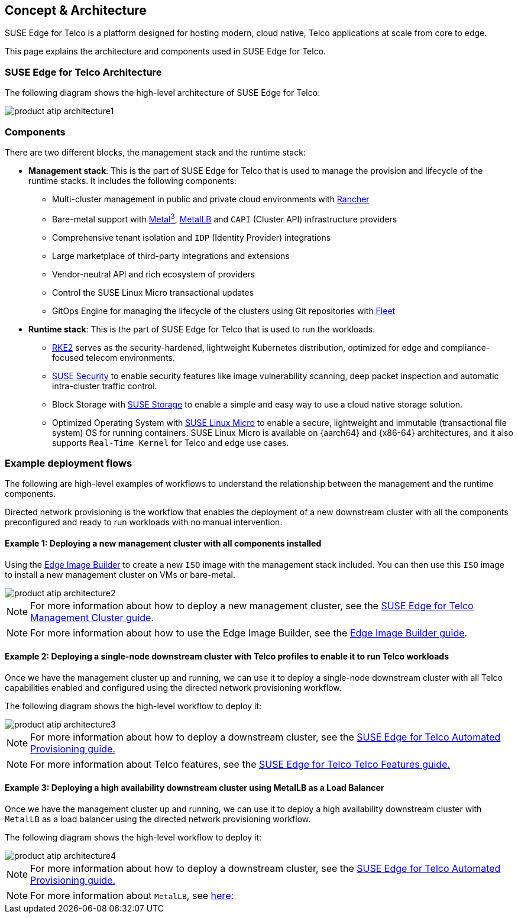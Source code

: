 [#atip-architecture]
== Concept & Architecture
:experimental:

ifdef::env-github[]
:imagesdir: ../images/
:tip-caption: :bulb:
:note-caption: :information_source:
:important-caption: :heavy_exclamation_mark:
:caution-caption: :fire:
:warning-caption: :warning:
endif::[]

SUSE Edge for Telco is a platform designed for hosting modern, cloud native, Telco applications at scale from core to edge.

This page explains the architecture and components used in SUSE Edge for Telco.


=== SUSE Edge for Telco Architecture

The following diagram shows the high-level architecture of SUSE Edge for Telco:

image::product-atip-architecture1.svg[]


=== Components

There are two different blocks, the management stack and the runtime stack:

* *Management stack*: This is the part of SUSE Edge for Telco that is used to manage the provision and lifecycle of the runtime stacks. It includes the following components:
  ** Multi-cluster management in public and private cloud environments with <<components-rancher,Rancher>>
  ** Bare-metal support with <<components-metal3,Metal^3^>>, <<components-metallb,MetalLB>> and `CAPI` (Cluster API) infrastructure providers
  ** Comprehensive tenant isolation and `IDP` (Identity Provider) integrations
  ** Large marketplace of third-party integrations and extensions
  ** Vendor-neutral API and rich ecosystem of providers
  ** Control the SUSE Linux Micro transactional updates
  ** GitOps Engine for managing the lifecycle of the clusters using Git repositories with <<components-fleet,Fleet>>

* *Runtime stack*: This is the part of SUSE Edge for Telco that is used to run the workloads.
  ** <<components-rke2,RKE2>> serves as the security-hardened, lightweight Kubernetes distribution, optimized for edge and compliance-focused telecom environments.
  ** <<components-suse-security,SUSE Security>> to enable security features like image vulnerability scanning, deep packet inspection and automatic intra-cluster traffic control.
  ** Block Storage with <<components-suse-storage,SUSE Storage>> to enable a simple and easy way to use a cloud native storage solution.
  ** Optimized Operating System with <<components-slmicro,SUSE Linux Micro>> to enable a secure, lightweight and immutable (transactional file system) OS for running containers. SUSE Linux Micro is available on {aarch64} and {x86-64} architectures, and it also supports `Real-Time Kernel` for Telco and edge use cases.

=== Example deployment flows

The following are high-level examples of workflows to understand the relationship between the management and the runtime components.

Directed network provisioning is the workflow that enables the deployment of a new downstream cluster with all the components preconfigured and ready to run workloads with no manual intervention.

==== Example 1: Deploying a new management cluster with all components installed

Using the <<components-eib,Edge Image Builder>> to create a new `ISO` image with the management stack included. You can then use this `ISO` image to install a new management cluster on VMs or bare-metal.

image::product-atip-architecture2.png[]

NOTE: For more information about how to deploy a new management cluster, see the <<atip-management-cluster,SUSE Edge for Telco Management Cluster guide>>.

NOTE: For more information about how to use the Edge Image Builder, see the <<quickstart-eib,Edge Image Builder guide>>.


==== Example 2: Deploying a single-node downstream cluster with Telco profiles to enable it to run Telco workloads

Once we have the management cluster up and running, we can use it to deploy a single-node downstream cluster with all Telco capabilities enabled and configured using the directed network provisioning workflow.

The following diagram shows the high-level workflow to deploy it:

image::product-atip-architecture3.png[]

NOTE: For more information about how to deploy a downstream cluster, see the <<atip-automated-provisioning,SUSE Edge for Telco Automated Provisioning guide.>>

NOTE: For more information about Telco features, see the <<atip-features,SUSE Edge for Telco Telco Features guide.>>

==== Example 3: Deploying a high availability downstream cluster using MetalLB as a Load Balancer

Once we have the management cluster up and running, we can use it to deploy a high availability downstream cluster with `MetalLB` as a load balancer using the directed network provisioning workflow.

The following diagram shows the high-level workflow to deploy it:

image::product-atip-architecture4.png[]

NOTE: For more information about how to deploy a downstream cluster, see the <<atip-automated-provisioning,SUSE Edge for Telco Automated Provisioning guide.>>

NOTE: For more information about `MetalLB`, see <<components-metallb,here:>>
